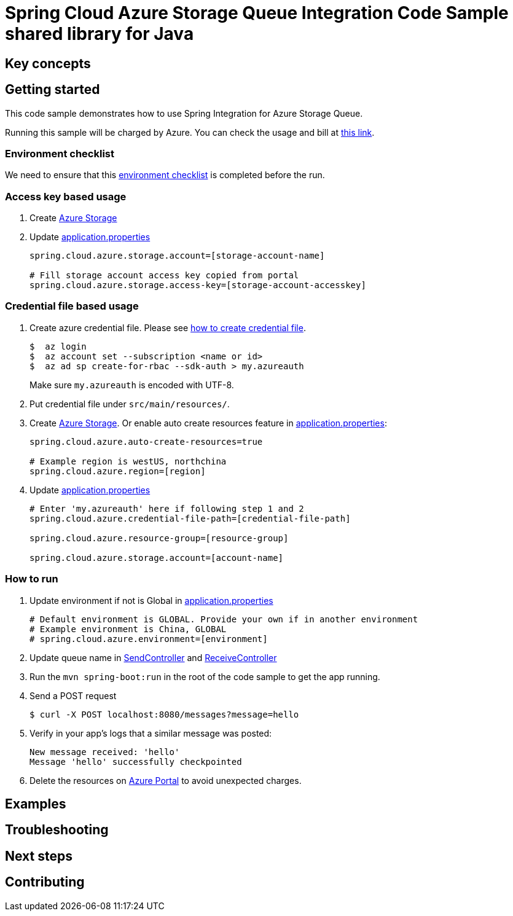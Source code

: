 :ready-to-run-checklist: https://github.com/Azure/azure-sdk-for-java/blob/master/sdk/spring/azure-spring-boot-samples/README.md#ready-to-run-checklist

= Spring Cloud Azure Storage Queue Integration Code Sample shared library for Java

== Key concepts
== Getting started

This code sample demonstrates how to use Spring Integration for Azure Storage Queue.

Running this sample will be charged by Azure.
You can check the usage and bill at https://azure.microsoft.com/en-us/account/[this link].

=== Environment checklist
We need to ensure that this {ready-to-run-checklist}[environment checklist] is completed before the run.

=== Access key based usage

1. Create https://docs.microsoft.com/en-us/azure/storage/[Azure Storage]

2. Update link:src/main/resources/application.properties[application.properties]

+
....
spring.cloud.azure.storage.account=[storage-account-name]

# Fill storage account access key copied from portal
spring.cloud.azure.storage.access-key=[storage-account-accesskey]

....

=== Credential file based usage

1. Create azure credential file.
Please see https://github.com/Azure/azure-libraries-for-java/blob/master/AUTH.md[how to create credential file].
+
....
$  az login
$  az account set --subscription <name or id>
$  az ad sp create-for-rbac --sdk-auth > my.azureauth
....
+
Make sure `my.azureauth` is encoded with UTF-8.

2. Put credential file under `src/main/resources/`.

3. Create https://docs.microsoft.com/en-us/azure/storage/[Azure Storage].
Or enable auto create resources feature in link:src/main/resources/application.properties[application.properties]:
+
....
spring.cloud.azure.auto-create-resources=true

# Example region is westUS, northchina
spring.cloud.azure.region=[region]
....

4. Update link:src/main/resources/application.properties[application.properties]
+
....

# Enter 'my.azureauth' here if following step 1 and 2
spring.cloud.azure.credential-file-path=[credential-file-path]

spring.cloud.azure.resource-group=[resource-group]

spring.cloud.azure.storage.account=[account-name]
....

=== How to run
1. Update environment if not is Global in link:src/main/resources/application.properties[application.properties]

+
....
# Default environment is GLOBAL. Provide your own if in another environment
# Example environment is China, GLOBAL
# spring.cloud.azure.environment=[environment]
....

2. Update queue name in link:src/main/java/com/example/SendController.java#L30[SendController] and
link:src/main/java/com/example/ReceiveController.java#L22[ReceiveController]

3. Run the `mvn spring-boot:run` in the root of the code sample to get the app running.

4. Send a POST request
+
....
$ curl -X POST localhost:8080/messages?message=hello
....

5. Verify in your app's logs that a similar message was posted:
+
....
New message received: 'hello'
Message 'hello' successfully checkpointed
....

6. Delete the resources on http://ms.portal.azure.com/[Azure Portal] to avoid unexpected charges.

== Examples
== Troubleshooting
== Next steps
== Contributing
